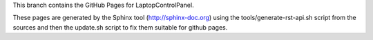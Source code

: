 This branch contains the GitHub Pages for LaptopControlPanel.

These pages are generated by the Sphinx tool (http://sphinx-doc.org) using the
tools/generate-rst-api.sh script from the sources and then the update.sh script to fix them suitable
for github pages.

.. End
